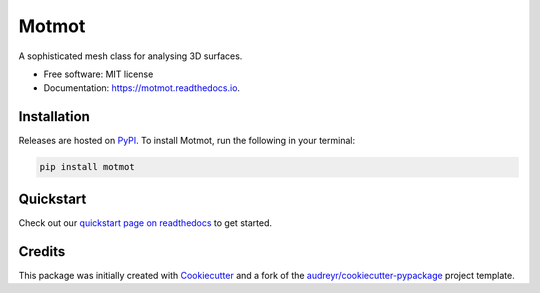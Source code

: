 ======
Motmot
======

..
    This site auto-generates the little python version badges from url.
    The required  format is:
    https://img.shields.io/badge/[text_block_1]-[text_block_2]-[html_named_color].svg

    It helps to pad with spaces. Characters need to be url escaped (can be done
    using urllib).

    from urllib.parse import quote
    "https://img.shields.io/badge/" + quote("python- {}-blue.svg".format(\
                " | ".join(["3.6", "3.7", "3.8", "3.9", "PyInstaller"])))

.. image::
    https://img.shields.io/badge/
    Python-%203.6%20%7C%203.7%20%7C%203.8%20%7C%203.9%20%7C%20PyInstaller-blue.svg

A sophisticated mesh class for analysing 3D surfaces.


* Free software: MIT license
* Documentation: https://motmot.readthedocs.io.



Installation
------------

Releases are hosted on PyPI_. To install Motmot, run
the following in your terminal:

.. code-block:: console

    pip install motmot

.. _PyPI: https://pypi.org/project/motmot/


Quickstart
----------

Check out our `quickstart page on readthedocs
<https://motmot.readthedocs.io/en/latest/quickstart.html>`_
to get started.


Credits
-------

This package was initially created with Cookiecutter_ and a fork of the
`audreyr/cookiecutter-pypackage`_ project template.

.. _Cookiecutter: https://github.com/audreyr/cookiecutter
.. _`audreyr/cookiecutter-pypackage`: https://github.com/audreyr/cookiecutter-pypackage
